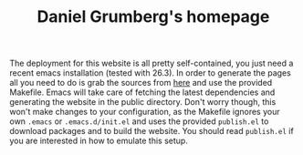 #+TITLE: Daniel Grumberg's homepage

The deployment for this website is all pretty self-contained, you just need a recent emacs installation (tested with 26.3).
In order to generate the pages all you need to do is grab the sources from [[https://github.com/daniel-grumberg/website][here]] and use the provided Makefile.
Emacs will take care of fetching the latest dependencies and generating the website in the public directory.
Don't worry though, this won't make changes to your configuration, as the Makefile ignores your own ~.emacs~ or ~.emacs.d/init.el~ and uses the provided ~publish.el~ to download packages and to build the website.
You should read ~publish.el~ if you are interested in how to emulate this setup.
